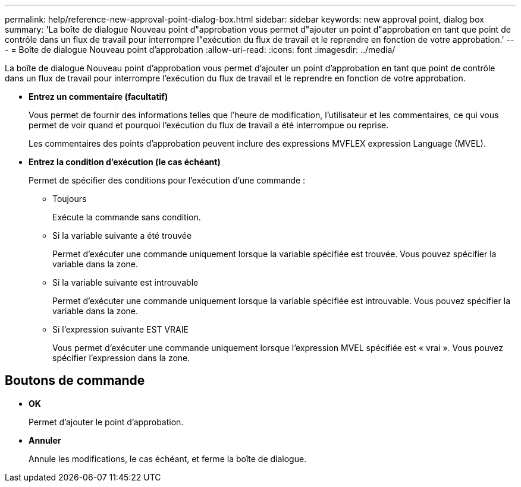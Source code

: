 ---
permalink: help/reference-new-approval-point-dialog-box.html 
sidebar: sidebar 
keywords: new approval point, dialog box 
summary: 'La boîte de dialogue Nouveau point d"approbation vous permet d"ajouter un point d"approbation en tant que point de contrôle dans un flux de travail pour interrompre l"exécution du flux de travail et le reprendre en fonction de votre approbation.' 
---
= Boîte de dialogue Nouveau point d'approbation
:allow-uri-read: 
:icons: font
:imagesdir: ../media/


[role="lead"]
La boîte de dialogue Nouveau point d'approbation vous permet d'ajouter un point d'approbation en tant que point de contrôle dans un flux de travail pour interrompre l'exécution du flux de travail et le reprendre en fonction de votre approbation.

* *Entrez un commentaire (facultatif)*
+
Vous permet de fournir des informations telles que l'heure de modification, l'utilisateur et les commentaires, ce qui vous permet de voir quand et pourquoi l'exécution du flux de travail a été interrompue ou reprise.

+
Les commentaires des points d'approbation peuvent inclure des expressions MVFLEX expression Language (MVEL).

* *Entrez la condition d'exécution (le cas échéant)*
+
Permet de spécifier des conditions pour l'exécution d'une commande :

+
** Toujours
+
Exécute la commande sans condition.

** Si la variable suivante a été trouvée
+
Permet d'exécuter une commande uniquement lorsque la variable spécifiée est trouvée. Vous pouvez spécifier la variable dans la zone.

** Si la variable suivante est introuvable
+
Permet d'exécuter une commande uniquement lorsque la variable spécifiée est introuvable. Vous pouvez spécifier la variable dans la zone.

** Si l'expression suivante EST VRAIE
+
Vous permet d'exécuter une commande uniquement lorsque l'expression MVEL spécifiée est « vrai ». Vous pouvez spécifier l'expression dans la zone.







== Boutons de commande

* *OK*
+
Permet d'ajouter le point d'approbation.

* *Annuler*
+
Annule les modifications, le cas échéant, et ferme la boîte de dialogue.



